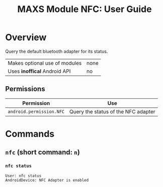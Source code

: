 #+TITLE:        MAXS Module NFC: User Guide
#+AUTHOR:       Florian Schmaus
#+EMAIL:        flo@geekplace.eu
#+OPTIONS:      author:nil
#+STARTUP:      noindent

* Overview

Query the default bluetooth adapter for its status.

| Makes optional use of modules | none |
| Uses *inoffical* Android API  | no   |

** Permissions

| Permission                     | Use                                               |
|--------------------------------+---------------------------------------------------|
| =android.permission.NFC= | Query the status of the NFC adapter |

* Commands

** =nfc= (short command: =n=)

*** =nfc status=

#+BEGIN_SRC
User: nfc status
AndroidDevice: NFC Adapter is enabled
#+END_SRC
